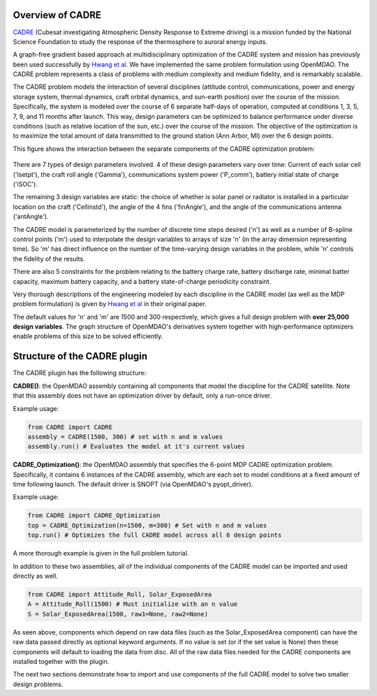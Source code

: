 ===========
Overview of CADRE
===========

`CADRE <http://exploration.engin.umich.edu/blog/?page_id=961>`_ (Cubesat investigating Atmospheric Density Response to Extreme driving)
is a mission funded by the National Science Foundation to study the
response of the thermosphere to auroral energy inputs.

.. image:: cadre3.jpg
    :width: 750 px
    :align: center

A graph-free gradient based approach at multidisciplinary optimization of the CADRE
system and mission has previously been used successfully by `Hwang et al <http://mdolab.engin.umich.edu/content/large-scale-mdo-small-satellite-using-novel-framework-solution-coupled-systems-and-their>`_. We have implemented
the same problem formulation using OpenMDAO. The CADRE problem represents a class of problems with medium complexity and medium fidelity, and is remarkably scalable.

The CADRE problem models the interaction of several disciplines (attitude control, communications, power and energy storage system, thermal dynamics, craft orbital dynamics, and sun-earth position) over the course of the mission. Specifically, the system is modeled over the course of 6 separate half-days of operation, computed at conditions 1, 3, 5, 7, 9, and 11 months after launch. This way, design parameters can be optimized to balance performance under diverse conditions (such as relative location of the sun, etc.) over the course of the mission. The objective of the optimization is to maximize the total amount of data transmitted to the ground station (Ann Arbor, MI) over the 6 design points.

This figure shows the interaction between the separate components of the CADRE optimization problem:

.. figure:: design.png
    :width: 1100 px
    :align: center

There are 7 types of design parameters involved. 4 of these design parameters vary over time: Current of each solar cell ('Isetpt'), the craft roll angle ('Gamma'), communications system power ('P_comm'), battery initial state of charge ('iSOC').

The remaining 3 design variables are static: the choice of whether is solar panel or radiator is installed in a particular location on the craft ('Cellinstd'), the angle of the 4 fins ('finAngle'), and the angle of the communications antenna ('antAngle').

The CADRE model is parameterized by the number of discrete time steps desired ('n') as well as a number of B-spline control points ('m') used to interpolate the design variables to arrays of size 'n' (in the array dimension representing time). So 'm' has direct influence on the number of the time-varying design variables in the problem, while 'n' controls the fidelity of the results.

There are also 5 constraints for the problem relating to the battery charge rate, battery discharge rate, minimal batter capacity, maximum battery capacity, and a battery state-of-charge periodicity constraint.

Very thorough descriptions of the engineering modeled by each discipline in the CADRE model (as well as the MDP problem formulation) is given by `Hwang et al <http://mdolab.engin.umich.edu/content/large-scale-mdo-small-satellite-using-novel-framework-solution-coupled-systems-and-their>`_ in their original paper.

The default values for 'n' and 'm' are 1500 and 300 respectively, which gives a full design problem with **over 25,000 design variables**. The graph structure of OpenMDAO's derivatives system together with high-performance optimizers enable problems of this size to be solved efficiently.


============
Structure of the CADRE plugin
============

The CADRE plugin has the following structure:

**CADRE()**: the OpenMDAO assembly containing all components that model the discipline for the CADRE satellite. Note that this assembly does not
have an optimization driver by default, only a run-once driver.

Example usage:

.. code-block:: python

    from CADRE import CADRE
    assembly = CADRE(1500, 300) # set with n and m values
    assembly.run() # Evaluates the model at it's current values


**CADRE_Optimization()**: the OpenMDAO assembly that specifies the 6-point
MDP CADRE optimization problem. Specifically, it contains 6 instances of the CADRE assembly, which are each set to model conditions at a fixed amount of time following launch. The default driver is SNOPT (via OpenMDAO's pyopt_driver).

Example usage:

.. code-block:: python

    from CADRE import CADRE_Optimization
    top = CADRE_Optimization(n=1500, m=300) # Set with n and m values
    top.run() # Optimizes the full CADRE model across all 6 design points

A more thorough example is given in the full problem tutorial.

In addition to these two assemblies, all of the individual components of the CADRE model can be imported and used directly as well.

.. code-block:: python

    from CADRE import Attitude_Roll, Solar_ExposedArea
    A = Attitude_Roll(1500) # Must initialize with an n value
    S = Solar_ExposedArea(1500, raw1=None, raw2=None)

As seen above, components which depend on raw data files (such as the Solar_ExposedArea component) can have the raw data passed directly as optional keyword arguments. If no value is set (or if the set value is None) then these components will default to loading the data from disc. All of the raw data files needed for the CADRE components are installed together with the plugin.

The next two sections demonstrate how to import and use components of the full CADRE model to solve two smaller design problems.